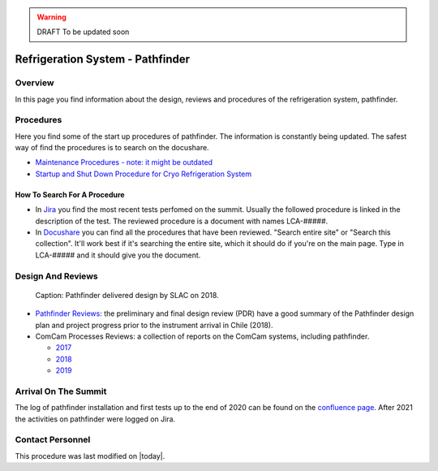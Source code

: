 .. |author| replace:: *Johnny H. Esteves*
.. If there are no contributors, write "none" between the asterisks. Do not remove the substitution.
.. |contributors| replace:: *Bruno Quint, Kevin Reil*

.. _Refigeration-System-Pathfinder:

.. warning::
    DRAFT To be updated soon


###############################################
Refrigeration System - Pathfinder
###############################################

.. _Refigeration-System-Pathfinder-Overview:

Overview
========

In this page you find information about the design, reviews and procedures of the refrigeration system, pathfinder.


.. _Refigeration-System-Pathfinder-Procedures:

Procedures
==========

Here you find some of the start up procedures of pathfinder. 
The information is constantly being updated. 
The safest way of find the procedures is to search on the docushare. 

- `Maintenance Procedures - note: it might be outdated <https://confluence.slac.stanford.edu/display/LSSTCAM/Integrated+Camera+Maintenance>`__
- `Startup and Shut Down Procedure for Cryo Refrigeration System <https://jira.lsstcorp.org/browse/SUMMIT-5882>`__ 

.. _Refigeration-System-Pathfinder-Procedures-How-To-Search-For-A-procedure:

How To Search For A Procedure
-----------------------------

- In `Jira <https://jira.lsstcorp.org/browse/DM-33431?jql=text%20~%20Pathfinder%20ORDER%20BY%20created%20DESC>`__ you find the most recent tests perfomed on the summit. Usually the followed procedure is linked in the description of the test. The reviewed procedure is a document with names LCA-#####.
- In `Docushare <https://docushare.lsst.org/docushare/dsweb/HomePage>`__ you can find all the procedures that have been reviewed. "Search entire site" or "Search this collection". It'll work best if it's searching the entire site, which it should do if you're on the main page. Type in LCA-##### and it should give you the document.

.. _Refigeration-System-Pathfinder-Design:

Design And Reviews
==================
.. figure:: ./_static/pathfinder-design.png
    :name: PathfinderDesign

    Caption: Pathfinder delivered design by SLAC on 2018.

- `Pathfinder Reviews: <https://confluence.slac.stanford.edu/display/LSSTCAM/Refrigeration+Pathfinder>`__ the preliminary and final design review (PDR) have a good summary of the Pathfinder design plan and project progress prior to the instrument arrival in Chile (2018).

- ComCam Processes Reviews: a collection of reports on the ComCam systems, including pathfinder. 

  - `2017 <https://confluence.slac.stanford.edu/display/LSSTCAMREV/ComCam+TDR%2C+May+10%2C+2017>`__
  - `2018 <https://confluence.slac.stanford.edu/pages/viewpage.action?pageId=229017558>`__
  - `2019 <https://confluence.slac.stanford.edu/pages/viewpage.action?pageId=243094116>`__


.. _Refigeration-System-Pathfinder-Arrival:

Arrival On The Summit
=====================

The log of pathfinder installation and first tests up to the end of 2020 can be found on the  
`confluence page <https://rubinobs.atlassian.net/wiki/spaces/LSSTCOM/pages/53739927/Pathfinder+Refrigeration+Activities+in+Chile>`__. 
After 2021 the activities on pathfinder were logged on Jira. 


Contact Personnel
=================

This procedure was last modified on |today|.
